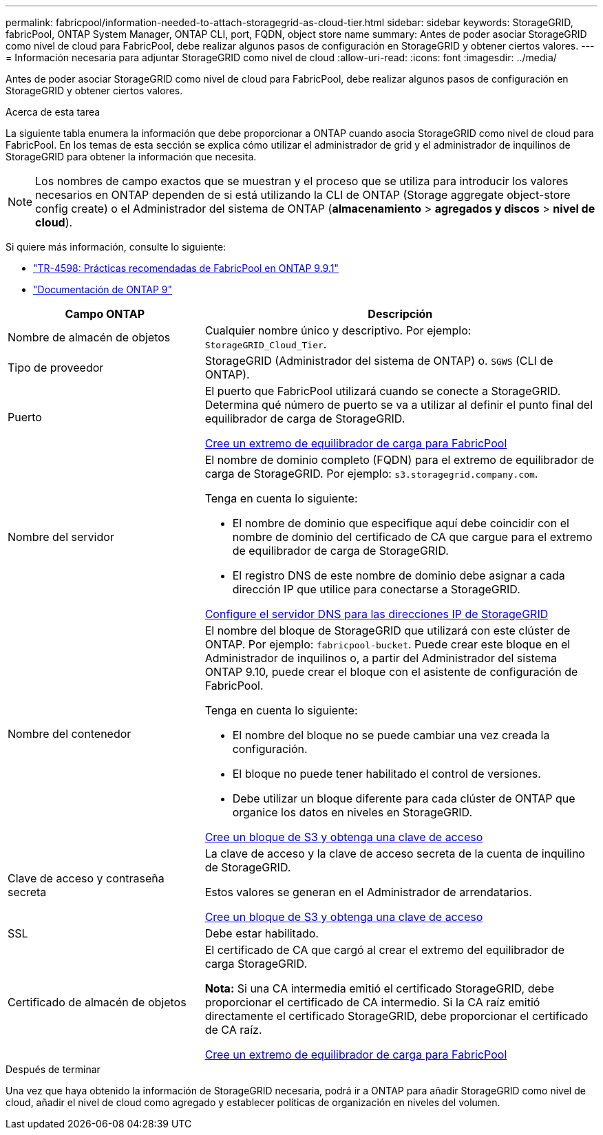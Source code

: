 ---
permalink: fabricpool/information-needed-to-attach-storagegrid-as-cloud-tier.html 
sidebar: sidebar 
keywords: StorageGRID, fabricPool, ONTAP System Manager, ONTAP CLI, port, FQDN, object store name 
summary: Antes de poder asociar StorageGRID como nivel de cloud para FabricPool, debe realizar algunos pasos de configuración en StorageGRID y obtener ciertos valores. 
---
= Información necesaria para adjuntar StorageGRID como nivel de cloud
:allow-uri-read: 
:icons: font
:imagesdir: ../media/


[role="lead"]
Antes de poder asociar StorageGRID como nivel de cloud para FabricPool, debe realizar algunos pasos de configuración en StorageGRID y obtener ciertos valores.

.Acerca de esta tarea
La siguiente tabla enumera la información que debe proporcionar a ONTAP cuando asocia StorageGRID como nivel de cloud para FabricPool. En los temas de esta sección se explica cómo utilizar el administrador de grid y el administrador de inquilinos de StorageGRID para obtener la información que necesita.


NOTE: Los nombres de campo exactos que se muestran y el proceso que se utiliza para introducir los valores necesarios en ONTAP dependen de si está utilizando la CLI de ONTAP (Storage aggregate object-store config create) o el Administrador del sistema de ONTAP (*almacenamiento* > *agregados y discos* > *nivel de cloud*).

Si quiere más información, consulte lo siguiente:

* https://www.netapp.com/pdf.html?item=/media/17239-tr4598pdf.pdf["TR-4598: Prácticas recomendadas de FabricPool en ONTAP 9.9.1"^]
* https://docs.netapp.com/us-en/ontap/index.html["Documentación de ONTAP 9"^]


[cols="1a,2a"]
|===
| Campo ONTAP | Descripción 


 a| 
Nombre de almacén de objetos
 a| 
Cualquier nombre único y descriptivo. Por ejemplo: `StorageGRID_Cloud_Tier`.



 a| 
Tipo de proveedor
 a| 
StorageGRID (Administrador del sistema de ONTAP) o. `SGWS` (CLI de ONTAP).



 a| 
Puerto
 a| 
El puerto que FabricPool utilizará cuando se conecte a StorageGRID. Determina qué número de puerto se va a utilizar al definir el punto final del equilibrador de carga de StorageGRID.

xref:creating-load-balancer-endpoint-for-fabricpool.adoc[Cree un extremo de equilibrador de carga para FabricPool]



 a| 
Nombre del servidor
 a| 
El nombre de dominio completo (FQDN) para el extremo de equilibrador de carga de StorageGRID. Por ejemplo: `s3.storagegrid.company.com`.

Tenga en cuenta lo siguiente:

* El nombre de dominio que especifique aquí debe coincidir con el nombre de dominio del certificado de CA que cargue para el extremo de equilibrador de carga de StorageGRID.
* El registro DNS de este nombre de dominio debe asignar a cada dirección IP que utilice para conectarse a StorageGRID.


xref:configuring-dns-for-storagegrid-ip-addresses.adoc[Configure el servidor DNS para las direcciones IP de StorageGRID]



 a| 
Nombre del contenedor
 a| 
El nombre del bloque de StorageGRID que utilizará con este clúster de ONTAP. Por ejemplo: `fabricpool-bucket`. Puede crear este bloque en el Administrador de inquilinos o, a partir del Administrador del sistema ONTAP 9.10, puede crear el bloque con el asistente de configuración de FabricPool.

Tenga en cuenta lo siguiente:

* El nombre del bloque no se puede cambiar una vez creada la configuración.
* El bloque no puede tener habilitado el control de versiones.
* Debe utilizar un bloque diferente para cada clúster de ONTAP que organice los datos en niveles en StorageGRID.


xref:creating-s3-bucket-and-access-key.adoc[Cree un bloque de S3 y obtenga una clave de acceso]



 a| 
Clave de acceso y contraseña secreta
 a| 
La clave de acceso y la clave de acceso secreta de la cuenta de inquilino de StorageGRID.

Estos valores se generan en el Administrador de arrendatarios.

xref:creating-s3-bucket-and-access-key.adoc[Cree un bloque de S3 y obtenga una clave de acceso]



 a| 
SSL
 a| 
Debe estar habilitado.



 a| 
Certificado de almacén de objetos
 a| 
El certificado de CA que cargó al crear el extremo del equilibrador de carga StorageGRID.

*Nota:* Si una CA intermedia emitió el certificado StorageGRID, debe proporcionar el certificado de CA intermedio. Si la CA raíz emitió directamente el certificado StorageGRID, debe proporcionar el certificado de CA raíz.

xref:creating-load-balancer-endpoint-for-fabricpool.adoc[Cree un extremo de equilibrador de carga para FabricPool]

|===
.Después de terminar
Una vez que haya obtenido la información de StorageGRID necesaria, podrá ir a ONTAP para añadir StorageGRID como nivel de cloud, añadir el nivel de cloud como agregado y establecer políticas de organización en niveles del volumen.
